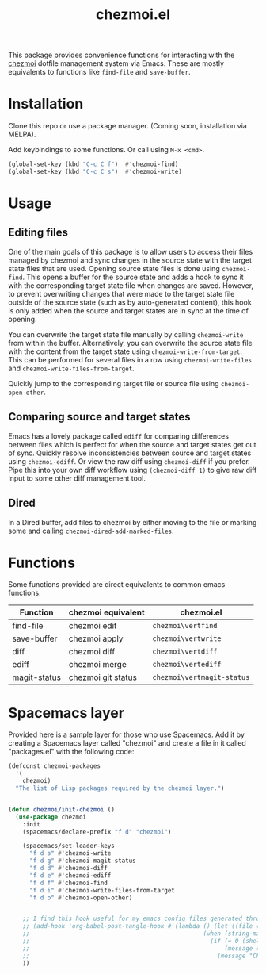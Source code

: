 #+title: chezmoi.el

This package provides convenience functions for interacting with the [[https://chezmoi.io/][chezmoi]] dotfile management system via Emacs. These are mostly equivalents to functions like ~find-file~ and ~save-buffer~.

[[https://melpa.org/#/chezmoi][file:https://melpa.org/packages/chezmoi-badge.svg]]

* Installation
  Clone this repo or use a package manager. (Coming soon, installation via MELPA).

  Add keybindings to some functions. Or call using ~M-x <cmd>~.

 #+begin_src emacs-lisp :noweb yes
(global-set-key (kbd "C-c C f")  #'chezmoi-find)
(global-set-key (kbd "C-c C s")  #'chezmoi-write)
 #+end_src

* Usage
** Editing files

  One of the main goals of this package is to allow users to access their files managed by chezmoi and sync changes in the source state with the target state files that are used. Opening source state files is done using ~chezmoi-find~. This opens a buffer for the source state and adds a hook to sync it with the corresponding target state file when changes are saved. However, to prevent overwriting changes that were made to the target state file outside of the source state (such as by auto-generated content), this hook is only added when the source and target states are in sync at the time of opening.

  You can overwrite the target state file manually by calling ~chezmoi-write~ from within the buffer. Alternatively, you can overwrite the source state file with the content from the target state using ~chezmoi-write-from-target~. This can be performed for several files in a row using ~chezmoi-write-files~ and ~chezmoi-write-files-from-target~.

  Quickly jump to the corresponding target file or source file using ~chezmoi-open-other~.

** Comparing source and target states

   Emacs has a lovely package called ~ediff~ for comparing differences between files which is perfect for when the source and target states get out of sync. Quickly resolve inconsistencies between source and target states using ~chezmoi-ediff~. Or view the raw diff using ~chezmoi-diff~ if you prefer. Pipe this into your own diff workflow using ~(chezmoi-diff 1)~ to give raw diff input to some other diff management tool.

** Dired

   In a Dired buffer, add files to chezmoi by either moving to the file or marking some and calling ~chezmoi-dired-add-marked-files~.

* Functions

  Some functions provided are direct equivalents to common emacs functions.

| Function     | chezmoi equivalent | chezmoi.el                 |
|--------------+--------------------+----------------------------|
| find-file    | chezmoi edit       | ~chezmoi\vertfind~         |
| save-buffer  | chezmoi apply      | ~chezmoi\vertwrite~        |
| diff         | chezmoi diff       | ~chezmoi\vertdiff~         |
| ediff        | chezmoi merge      | ~chezmoi\vertediff~        |
| magit-status | chezmoi git status | ~chezmoi\vertmagit-status~ |

* Spacemacs layer
  Provided here is a sample layer for those who use Spacemacs. Add it by creating a Spacemacs layer called "chezmoi" and create a file in it called "packages.el" with the following code:

 #+begin_src emacs-lisp :noweb yes
(defconst chezmoi-packages
  '(
    chezmoi)
  "The list of Lisp packages required by the chezmoi layer.")


(defun chezmoi/init-chezmoi ()
  (use-package chezmoi
    :init
    (spacemacs/declare-prefix "f d" "chezmoi")

    (spacemacs/set-leader-keys
      "f d s" #'chezmoi-write
      "f d g" #'chezmoi-magit-status
      "f d d" #'chezmoi-diff
      "f d e" #'chezmoi-ediff
      "f d f" #'chezmoi-find
      "f d i" #'chezmoi-write-files-from-target
      "f d o" #'chezmoi-open-other)


    ;; I find this hook useful for my emacs config files generated through org-tangle.
    ;; (add-hook 'org-babel-post-tangle-hook #'(lambda () (let ((file (buffer-file-name)))
    ;;                                                 (when (string-match-p (expand-file-name "~/.local/share/chezmoi") file)
    ;;                                                   (if (= 0 (shell-command (concat "chezmoi apply --source-path " file)))
    ;;                                                       (message (concat "Chezmoi: Wrote to target " file))
    ;;                                                     (message "Chezmoi: Failed to write file"))))))
    ))
 #+end_src
